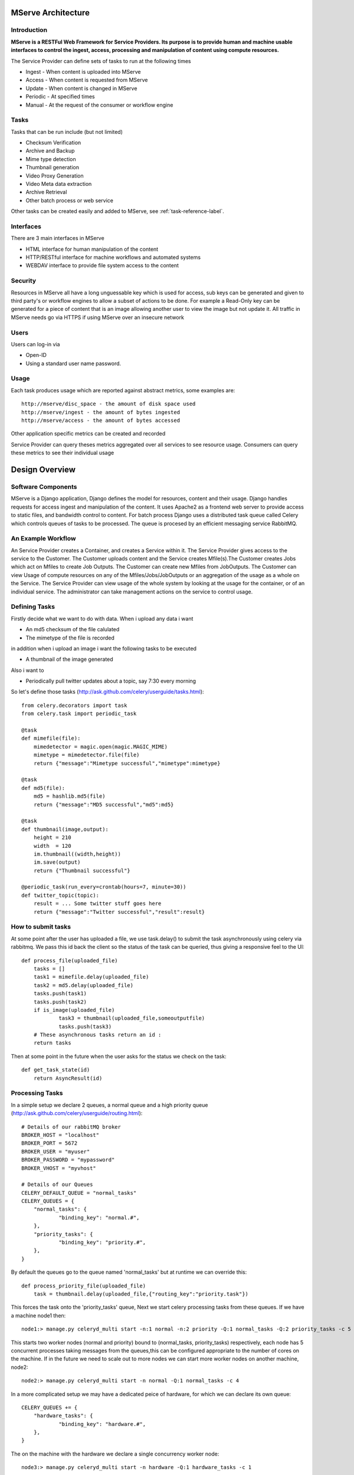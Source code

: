 MServe Architecture
###################

Introduction
**************

**MServe is a RESTFul Web Framework for Service Providers.
Its purpose is to provide human and machine usable interfaces to control the ingest, access, processing and manipulation of content using compute resources.**

The Service Provider can define sets of tasks to run at the following times

* Ingest - When content is uploaded into MServe
* Access - When content is requested from MServe
* Update - When content is changed in MServe
* Periodic - At specified times
* Manual - At the request of the consumer or workflow engine

Tasks
**************

Tasks that can be run include (but not limited)

* Checksum Verification
* Archive and Backup
* Mime type detection
* Thumbnail generation
* Video Proxy Generation
* Video Meta data extraction
* Archive Retrieval
* Other batch process or web service

Other tasks can be created easily and added to MServe, see :ref:`task-reference-label`.

Interfaces
**************

There are 3 main interfaces in MServe

* HTML interface  for human manipulation of the content
* HTTP/RESTful interface for machine workflows and automated systems
* WEBDAV interface to provide file system access to the content

Security
**************
Resources in MServe all have a long unguessable key which is used for access, sub keys can be generated and given to third party's or workflow engines to allow a subset of actions to be done. For example a Read-Only key can be generated for a piece of content that is an image allowing another user to view the image but not update it. All traffic in MServe needs go via HTTPS if using MServe over an insecure network

Users
*******

Users can log-in via

* Open-ID
* Using a standard user name password.

Usage
*******

Each task produces usage which are reported against abstract metrics, some examples are::

    http://mserve/disc_space - the amount of disk space used
    http://mserve/ingest - the amount of bytes ingested
    http://mserve/access - the amount of bytes accessed

Other application specific metrics can be created and recorded

Service Provider can query theses metrics aggregated over all services to see resource usage. Consumers can query these metrics to see their individual usage

Design Overview
###################

.. image:: images/mserve-architecture.png

Software Components
*******************

MServe is a Django application, Django defines the model for resources, content and their usage. Django handles requests for access ingest and manipulation of the content. It uses Apache2 as a frontend web server to provide access to static files, and bandwidth control to content. For batch process Django uses a distributed task queue called Celery which controls queues of tasks to be processed. The queue is procesed by an efficient messaging service RabbitMQ.

An Example Workflow
*******************

An Service Provider creates a Container, and creates a Service within it. The Service Provider gives access to the service to the Customer. The Customer uploads content and the Service creates Mfile(s).The Customer creates Jobs which act on Mfiles to create Job Outputs. The Customer can create new Mfiles from JobOutputs. The Customer can view Usage of compute resources on any of the Mfiles/Jobs/JobOutputs or an aggregation of the usage as a whole on the Service. The Service Provider can view usage of the whole system by looking at the usage for the container, or of an individual service. The administrator can take management actions on the service to control usage.

.. _task-reference-label:

Defining Tasks
**************

Firstly decide what we want to do with data. When i upload any data i want

* An md5 checksum of the file calulated
* The mimetype of the file is recorded

in addition when i upload an image i want the following tasks to be executed

* A thumbnail of the image generated

Also i want to

* Periodically pull twitter updates about a topic, say 7:30 every morning

So let's define those tasks (http://ask.github.com/celery/userguide/tasks.html)::

    from celery.decorators import task
    from celery.task import periodic_task

    @task
    def mimefile(file):
        mimedetector = magic.open(magic.MAGIC_MIME)
        mimetype = mimedetector.file(file)
        return {"message":"Mimetype successful","mimetype":mimetype}

    @task
    def md5(file):
        md5 = hashlib.md5(file)
        return {"message":"MD5 successful","md5":md5}

    @task
    def thumbnail(image,output):
        height = 210
        width  = 120
        im.thumbnail((width,height))
        im.save(output)
        return {"Thumbnail successful"}

    @periodic_task(run_every=crontab(hours=7, minute=30))
    def twitter_topic(topic):
        result = ... Some twitter stuff goes here
        return {"message":"Twitter successful","result":result}

How to submit tasks
*******************

At some point after the user has uploaded a file, we use task.delay() to submit the task asynchronously using celery via rabbitmq. We pass this id back the client so the status of the task can be queried, thus giving a responsive feel to the UI::

    def process_file(uploaded_file)
        tasks = []
        task1 = mimefile.delay(uploaded_file)
        task2 = md5.delay(uploaded_file)
        tasks.push(task1)
        tasks.push(task2)
        if is_image(uploaded_file)
                task3 = thumbnail(uploaded_file,someoutputfile)
                tasks.push(task3)
        # These asynchronous tasks return an id :
        return tasks

Then at some point in the future when the user asks for the status we check on the task::

    def get_task_state(id)
        return AsyncResult(id)

Processing Tasks
****************

In a simple setup we declare 2 queues, a normal queue and a high priority queue (http://ask.github.com/celery/userguide/routing.html)::

    # Details of our rabbitMQ broker
    BROKER_HOST = "localhost"
    BROKER_PORT = 5672
    BROKER_USER = "myuser"
    BROKER_PASSWORD = "mypassword"
    BROKER_VHOST = "myvhost"

    # Details of our Queues
    CELERY_DEFAULT_QUEUE = "normal_tasks"
    CELERY_QUEUES = {
        "normal_tasks": {
                "binding_key": "normal.#",
        },
        "priority_tasks": {
                "binding_key": "priority.#",
        },
    }

By default the queues go to the queue named 'normal_tasks' but at runtime we can override this::

    def process_priority_file(uploaded_file)
        task = thumbnail.delay(uploaded_file,{"routing_key":"priority.task"})

This forces the task onto the 'priority_tasks' queue, Next we start celery processing tasks from these queues. If we have a machine node1 then::

    node1:> manage.py celeryd_multi start -n:1 normal -n:2 priority -Q:1 normal_tasks -Q:2 priority_tasks -c 5

This starts two worker nodes (normal and priority) bound to (normal_tasks, priority_tasks) respectively, each node has 5 concurrent processes taking messages from the queues,this can be configured appropriate to the number of cores on the machine. If in the future we need to scale out to more nodes we can start more worker nodes on another machine, node2::

    node2:> manage.py celeryd_multi start -n normal -Q:1 normal_tasks -c 4

In a more complicated setup we may have a dedicated peice of hardware, for which we can declare its own queue::

    CELERY_QUEUES += {
        "hardware_tasks": {
                "binding_key": "hardware.#",
        },
    }

The on the machine with the hardware we declare a single concurrency worker node::

    node3:> manage.py celeryd_multi start -n hardware -Q:1 hardware_tasks -c 1
